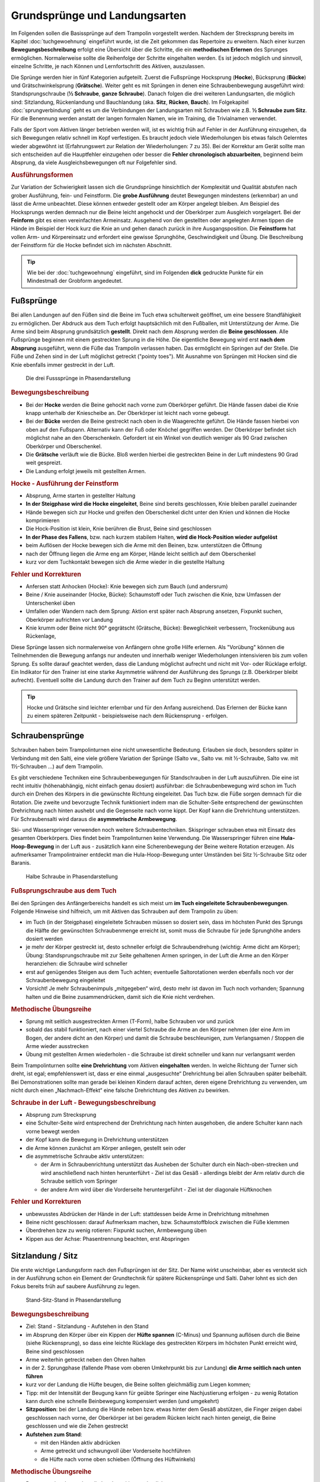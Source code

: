 Grundsprünge und Landungsarten
==============================

Im Folgenden sollen die Basissprünge auf dem Trampolin vorgestellt werden. Nachdem der Strecksprung bereits im Kapitel :doc:`tuchgewoehnung` eingeführt wurde, ist die Zeit gekommen das Repertoire zu erweitern. Nach einer kurzen **Bewegungsbeschreibung** erfolgt eine Übersicht über die Schritte, die ein **methodischen Erlernen** des Sprunges ermöglichen. Normalerweise sollte die Reihenfolge der Schritte eingehalten werden. Es ist jedoch möglich und sinnvoll, einzelne Schritte, je nach Können und Lernfortschritt des Aktiven, auszulassen.

Die Sprünge werden hier in fünf Kategorien aufgeteilt. Zuerst die Fußsprünge Hocksprung (**Hocke**), Bücksprung (**Bücke**) und Grätschwinkelsprung (**Grätsche**). Weiter geht es mit Sprüngen in denen eine Schraubenbewegung ausgeführt wird: Standsprungschraube (**½ Schraube**, **ganze Schraube**). Danach folgen die drei weiteren Landungsarten, die möglich sind: Sitzlandung, Rückenlandung und Bauchlandung (aka. **Sitz**, **Rücken**, **Bauch**). Im Folgekapitel :doc:`sprungverbindung` geht es um die Verbindungen der Landungsarten mit Schrauben wie z.B. **½ Schraube zum Sitz**. Für die Benennung werden anstatt der langen formalen Namen, wie im Training, die Trivialnamen verwendet.

Falls der Sport vom Aktiven länger betrieben werden will, ist es wichtig früh auf Fehler in der Ausführung einzugehen, da sich Bewegungen relativ schnell im Kopf verfestigen. Es braucht jedoch viele Wiederholungen bis etwas falsch Gelerntes wieder abgewöhnt ist (Erfahrungswert zur Relation der Wiederholungen: 7 zu 35). Bei der Korrektur am Gerät sollte man sich entscheiden auf die Hauptfehler einzugehen oder besser die **Fehler chronologisch abzuarbeiten**, beginnend beim Absprung, da viele Ausgleichsbewegungen oft nur Folgefehler sind.


.. rubric:: Ausführungsformen

Zur Variation der Schwierigkeit lassen sich die Grundsprünge hinsichtlich der Komplexität und Qualität abstufen nach grober Ausführung, fein- und Feinstform. Die **grobe Ausführung** deutet Bewegungen mindestens (erkennbar) an und lässt die Arme unbeachtet. Diese können entweder gestellt oder am Körper angelegt bleiben. Am Beispiel des Hocksprungs werden demnach nur die Beine leicht angehockt und der Oberkörper zum Ausgleich vorgelagert. Bei der **Feinform** gibt es einen vereinfachten Armeinsatz. Ausgehend von den gestellten oder angelegten Armen tippen die Hände im Beispiel der Hock kurz die Knie an und gehen danach zurück in ihre Ausgangsposition. Die **Feinstform** hat vollen Arm- und Körpereinsatz und erfordert eine gewisse Sprunghöhe, Geschwindigkeit und Übung. Die Beschreibung der Feinstform für die Hocke befindet sich im nächsten Abschnitt.

.. tip::
    Wie bei der :doc:`tuchgewoehnung` eingeführt, sind im Folgenden **dick** gedruckte Punkte für ein Mindestmaß der Grobform angedeutet.

..
    TODO bilder der phasen finden

Fußsprünge
-----------

Bei allen Landungen auf den Füßen sind die Beine im Tuch etwa schulterweit geöffnet, um eine bessere Standfähigkeit zu ermöglichen. Der Abdruck aus dem Tuch erfolgt hauptsächlich mit den Fußballen, mit Unterstützung der Arme. Die Arme sind beim Absprung grundsätzlich **gestellt**. Direkt nach dem Absprung werden die **Beine geschlossen**. Alle Fußsprünge beginnen mit einem gestreckten Sprung in die Höhe. Die eigentliche Bewegung wird erst **nach dem Absprung** ausgeführt, wenn die Füße das Trampolin verlassen haben. Das ermöglicht ein Springen auf der Stelle. Die Füße und Zehen sind in der Luft möglichst getreckt ("pointy toes"). Mit Ausnahme von Sprüngen mit Hocken sind die Knie ebenfalls immer gestreckt in der Luft.

.. figure:: ../media/spruenge_hocke_buecke_graetsche.png
    :width: 800px
    :name: fig:hock_buck_gratsch
    :alt: Die drei Basissprünge in Phasendarstellung

    Die drei Fusssprünge in Phasendarstellung

.. rubric:: Bewegungsbeschreibung

- Bei der **Hocke** werden die Beine gehockt nach vorne zum Oberkörper geführt. Die Hände fassen dabei die Knie knapp unterhalb der Kniescheibe an. Der Oberkörper ist leicht nach vorne gebeugt.
- Bei der **Bücke** werden die Beine gestreckt nach oben in die Waagerechte geführt. Die Hände fassen hierbei von oben auf den Fußspann. Alternativ kann der Fuß oder Knöchel gegriffen werden. Der Oberkörper befindet sich möglichst nahe an den Oberschenkeln. Gefordert ist ein Winkel von deutlich weniger als 90 Grad zwischen Oberkörper und Oberschenkel.
- Die **Grätsche** verläuft wie die Bücke. Bloß werden hierbei die gestreckten Beine in der Luft mindestens 90 Grad weit gespreizt.
- Die Landung erfolgt jeweils mit gestellten Armen.

.. rubric:: Hocke - Ausführung der Feinstform

- Absprung, Arme starten in gestellter Haltung
- **In der Steigphase wird die Hocke eingeleitet**, Beine sind bereits geschlossen, Knie bleiben parallel zueinander
- Hände bewegen sich zur Hocke und greifen den Oberschenkel dicht unter den Knien und können die Hocke komprimieren
- Die Hock-Position ist klein, Knie berühren die Brust, Beine sind geschlossen
- **In der Phase des Fallens**, bzw. nach kurzem stabilem Halten, **wird die Hock-Position wieder aufgelöst**
- beim Auflösen der Hocke bewegen sich die Arme mit den Beinen, bzw. unterstützen die Öffnung
- nach der Öffnung liegen die Arme eng am Körper, Hände leicht seitlich auf dem Oberschenkel
- kurz vor dem Tuchkontakt bewegen sich die Arme wieder in die gestellte Haltung

.. rubric:: Fehler und Korrekturen

- Anfersen statt Anhocken (Hocke): Knie bewegen sich zum Bauch (und andersrum)
- Beine / Knie auseinander (Hocke, Bücke): Schaumstoff oder Tuch zwischen die Knie, bzw Umfassen der Unterschenkel üben
- Umfallen oder Wandern nach dem Sprung: Aktion erst später nach Absprung ansetzen, Fixpunkt suchen, Oberkörper aufrichten vor Landung
- Knie krumm oder Beine nicht 90° gegrätscht (Grätsche, Bücke): Beweglichkeit verbessern, Trockenübung aus Rückenlage,


Diese Sprünge lassen sich normalerweise von Anfängern ohne große Hilfe erlernen. Als "Vorübung" können die Teilnehmenden die Bewegung anfangs nur andeuten und innerhalb weniger Wiederholungen intensivieren bis zum vollen Sprung. Es sollte darauf geachtet werden, dass die Landung möglichst aufrecht und nicht mit Vor- oder Rücklage erfolgt. Ein Indikator für den Trainer ist eine starke Asymmetrie während der Ausführung des Sprungs (z.B. Oberkörper bleibt aufrecht). Eventuell sollte die Landung durch den Trainer auf dem Tuch zu Beginn unterstützt werden.

.. tip::
    Hocke und Grätsche sind leichter erlernbar und für den Anfang ausreichend. Das Erlernen der Bücke kann zu einem späteren Zeitpunkt - beispielsweise nach dem Rückensprung - erfolgen.

.. _Schrauben:

Schraubensprünge
-----------------

Schrauben haben beim Trampolinturnen eine nicht unwesentliche Bedeutung. Erlauben sie doch, besonders später in Verbindung mit den Salti, eine viele größere Variation der Sprünge (Salto vw., Salto vw. mit ½-Schraube, Salto vw. mit 1½-Schrauben ...) auf dem Trampolin.

Es gibt verschiedene Techniken eine Schraubenbewegungen für Standschrauben in der Luft auszuführen. Die eine ist recht intuitiv (höhenabhängig, nicht einfach genau dosiert) ausführbar: die Schraubenbewegung wird schon im Tuch durch ein Drehen des Körpers in die gewünschte Richtung eingeleitet. Das Tuch bzw. die Füße sorgen demnach für die Rotation. Die zweite und bevorzugte Technik funktioniert indem man die Schulter-Seite entsprechend der gewünschten Drehrichtung nach hinten aushebt und die Gegenseite nach vorne kippt. Der Kopf kann die Drehrichtung unterstützen. Für Schraubensalti wird daraus die **asymmetrische Armbewegung**.

Ski- und Wasserspringer verwenden noch weitere Schraubentechniken. Skispringer schrauben etwa mit Einsatz des gesamten Oberkörpers. Dies findet beim Trampolinturnen keine Verwendung. Die Wasserspringer führen eine **Hula-Hoop-Bewegung** in der Luft aus - zusätzlich kann eine Scherenbewegung der Beine weitere Rotation erzeugen. Als aufmerksamer Trampolintrainer entdeckt man die Hula-Hoop-Bewegung unter Umständen bei Sitz ½-Schraube Sitz oder Baranis.

.. figure:: ../media/sprung_halbe_schraube.jpg
    :width: 200px
    :name: fig:halbe_schraube
    :alt: Halbe Schraube in Phasendarstellung

    Halbe Schraube in Phasendarstellung

.. rubric:: Fußsprungschraube aus dem Tuch

Bei den Sprüngen des Anfängerbereichs handelt es sich meist um **im Tuch eingeleitete Schraubenbewegungen**. Folgende Hinweise sind hilfreich, um mit Aktiven das Schrauben auf dem Trampolin zu üben:

- im Tuch (in der Steigphase) eingeleitete Schrauben müssen so dosiert sein, dass im höchsten Punkt des Sprungs die Hälfte der gewünschten Schraubenmenge erreicht ist, somit muss die Schraube für jede Sprunghöhe anders dosiert werden
- je mehr der Körper gestreckt ist, desto schneller erfolgt die Schraubendrehung (wichtig: Arme dicht am Körper); Übung: Standsprungschraube mit zur Seite gehaltenen Armen springen, in der Luft die Arme an den Körper heranziehen: die Schraube wird schneller
- erst auf genügendes Steigen aus dem Tuch achten; eventuelle Saltorotationen werden ebenfalls noch vor der Schraubenbewegung eingeleitet
- Vorsicht! Je mehr Schraubenimpuls „mitgegeben“ wird, desto mehr ist davon im Tuch noch vorhanden; Spannung halten und die Beine zusammendrücken, damit sich die Knie nicht verdrehen.

.. rubric:: Methodische Übungsreihe

- Sprung mit seitlich ausgestreckten Armen (T-Form), halbe Schrauben vor und zurück
- sobald das stabil funktioniert, nach einer viertel Schraube die Arme an den Körper nehmen (der eine Arm im Bogen, der andere dicht an den Körper) und damit die Schraube beschleunigen, zum Verlangsamen / Stoppen die Arme wieder ausstrecken
- Übung mit gestellten Armen wiederholen - die Schraube ist direkt schneller und kann nur verlangsamt werden

Beim Trampolinturnen sollte **eine Drehrichtung** vom Aktiven **eingehalten** werden. In welche Richtung der Turner sich dreht, ist egal; empfehlenswert ist, dass er eine einmal „ausgesuchte“ Drehrichtung bei allen Schrauben später beibehält. Bei Demonstrationen sollte man gerade bei kleinen Kindern darauf achten, deren eigene Drehrichtung zu verwenden, um nicht durch einen „Nachmach-Effekt“ eine falsche Drehrichtung des Aktiven zu bewirken.

.. rubric:: Schraube in der Luft - Bewegungsbeschreibung

- Absprung zum Strecksprung
- eine Schulter-Seite wird entsprechend der Drehrichtung nach hinten ausgehoben, die andere Schulter kann nach vorne bewegt werden
- der Kopf kann die Bewegung in Drehrichtung unterstützen
- die Arme können zunächst am Körper anliegen, gestellt sein oder
- die asymmetrische Schraube aktiv unterstützen:

  - der Arm in Schraubenrichtung unterstützt das Ausheben der Schulter durch ein Nach-oben-strecken und wird anschließend nach hinten herunterführt - Ziel ist das Gesäß - allerdings bleibt der Arm relativ durch die Schraube seitlich vom Springer
  - der andere Arm wird über die Vorderseite heruntergeführt - Ziel ist der diagonale Hüftknochen

.. rubric:: Fehler und Korrekturen

- unbewusstes Abdrücken der Hände in der Luft: stattdessen beide Arme in Drehrichtung mitnehmen
- Beine nicht geschlossen: darauf Aufmerksam machen, bzw. Schaumstoffblock zwischen die Füße klemmen
- Überdrehen bzw zu wenig rotieren: Fixpunkt suchen, Armbewegung üben
- Kippen aus der Achse: Phasentrennung beachten, erst Abspringen

Sitzlandung / Sitz
------------------

Die erste wichtige Landungsform nach den Fußsprüngen ist der Sitz. Der Name wirkt unscheinbar, aber es versteckt sich in der Ausführung schon ein Element der Grundtechnik für spätere Rückensprünge und Salti. Daher lohnt es sich den Fokus bereits früh auf saubere Ausführung zu legen.

.. figure:: ../media/sprung_sitz_stand.png
    :width: 450px
    :name: fig:sitz
    :alt: Stand-Sitz-Stand in Phasendarstellung

    Stand-Sitz-Stand in Phasendarstellung


.. rubric:: Bewegungsbeschreibung

- Ziel: Stand - Sitzlandung - Aufstehen in den Stand
- im Absprung den Körper über ein Kippen der **Hüfte spannen** (C-Minus) und Spannung auflösen durch die Beine (siehe Rückensprung), so dass eine leichte Rücklage des gestreckten Körpers im höchsten Punkt erreicht wird, Beine sind geschlossen
- Arme weiterhin getreckt neben den Ohren halten
- in der 2. Sprungphase (fallende Phase vom oberen Umkehrpunkt bis zur Landung) **die Arme seitlich nach unten führen**
- kurz vor der Landung die Hüfte beugen, die Beine sollten gleichmäßig zum Liegen kommen;
- Tipp: mit der Intensität der Beugung kann für geübte Springer eine Nachjustierung erfolgen - zu wenig Rotation kann durch eine schnelle Beinbewegung kompensiert werden (und umgekehrt)
- **Sitzposition**: bei der Landung die Hände neben bzw. etwas hinter dem Gesäß abstützen, die Finger zeigen dabei geschlossen nach vorne, der Oberkörper ist bei geradem Rücken leicht nach hinten geneigt, die Beine geschlossen und wie die Zehen gestreckt
- **Aufstehen zum Stand**:

  - mit den Händen aktiv abdrücken
  - Arme getreckt und schwungvoll über Vorderseite hochführen
  - die Hüfte nach vorne oben schieben (Öffnung des Hüftwinkels)

.. rubric:: Methodische Übungsreihe

- Demonstration; besonders die Landeposition verdeutlichen
- Sitzposition statisch auf dem Tuch einnehmen
- im Stand aus dem Wippen heraus den Körper vorspannen und Beine nach vorne schieben um im Sitz zu landen
- Sprunghöhe immer weiter steigern

.. rubric:: Fehler und Korrekturen

- Rotation wird durch die Schulter eingeleitet inklusive Bewegung nach hinten: Hinweis auf Vorspannung im Mittelkörper & deutlich machen, dass Po auf dem Kreuz landen soll
- Beine schnippen nach vorne, bzw. Sitzposition zu früh eingenommen (Po- oder Rücklage) -> zuerst Strecksprung nach oben
- die Beine sind nicht gestreckt in der Luft, gelegentlich begleitet mit einem Schieben der Knie im Absprung -> auf Knie hinweisen und deutlich machen, dass zuerst Strecksprung nach oben erfolgen soll
- Beine nicht geschlossen -> Schaumstoff
- Füße landen zuerst bei Sitzlandung: höher springen oder früher Hüftbeugung einleiten
- Po landet zuerst bei Sitzlandung (Füße schlagen nach): länger gestreckt bleiben
- vorgebeugte Sitzlandung: auf die Rotation hinweisen nach dem Absprung
- Umkippen im Sitz bzw die Hände stützen den Oberkörper in der Landung nicht ab (staucht den Rücken) -> Armbewegung trocken üben
- Arme werden nicht hochgeführt beim Aufstehen (Aktive kommen in Vorlage zum Stehen) -> Unterschied vorzeigen bzw. darauf hinweisen

.. rubric:: Hilfestellung

- seitlich leicht vor dem Aktiven stehen während des Anspringens, so lässt das Gesicht im Blick behalten
- eine Hand befindet sich nahe der Wirbelsäule auf Höhe der Schulterblätter um ein Überdrehen zu verhindern
- die zweite Hand kann auf der Schulter ruhen und den Sprung stabilisieren

Rückenlandung / Rücken
----------------------

Der Rückensprung bereitet Anfängern erfahrungsgemäß oft erst einmal Probleme. Zu unbekannt ist das Gefühl, rückwärts nach unten zu fallen. Zusätzlich ist die Bewegung recht komplex. Es müssen viele kleine Bewegungen fast zur gleichen Zeit kontrolliert ausgeführt werden. Aus diesem Grund ist es sinnvoll, die Rückenlandung mit einigen Übungen vorzubereiten. Im Bestfall schon einige Zeit, bevor der Sprung überhaupt gelernt werden soll.

.. figure:: ../media/sprung_ruecken_stand.png
    :width: 600px
    :name: fig:ruecken
    :alt: Sprung in den Rücken & in den Stand in Phasendarstellung

    Sprung in den Rücken & in den Stand in Phasendarstellung

.. _TechnikSalto:

.. rubric:: Technik - Saltorotation rückwärts

Auch wenn man hier von einem Salto spricht, wird diese Technik bereits für Sitz- und Rückensprung benötigt. Das Aufbauen der Saltorotation beginnt nach dem Absprung mit einer **Vorspannung des Körpers**. Dabei wird die **Hüfte gekippt**! Gelegentlich hört man das **falsche** *"Hüfte vorschieben"*, welches den Körper in die Bananenform bringt. Als Analogie zum Kippen der Hüfte kann man sich vorstellen, dass man eine Gürtelschnalle (bzw. den Bauchnabel) in den Bauch einziehen möchte. Der Oberschenkel bewegt sich dabei leicht nach vorne und es entsteht eine Vorspannung (C-Minus). Nach Aufbau der Spannung erfolgt der Wechsel **von C-Minus ins C-Plus**, d.h. ein Kick mit den Beinen und sofortiges **Abstoppen in leichter Schiffchenposition** (Po-Muskel arbeitet). Mit gewisser Intensität ist diese Bewegung ausreichend für den gestreckten Rückwärtssalto. Im Folgenden wird diese Technik abgekürzt mit **"Vorspannung und Kick"** beschrieben.

Als Vorübung eignet sich der **Mattenkick**:
Der Aktive stellt sich 1cm vor eine relativ hohe und schwere Matte (sie sollte sich nicht bewegen bei der Übung), springt mit gestellten Armen ab, spannt den Körper und benutzt den Kick um die Matte mit dem Fußspann zu treten. Abschluss ist eine Landung auf den Füßen. Bei richtiger Ausführung gerät der Aktive nach dem Abprallen des Kicks deutlich in Vorlage. Ziel ist sowohl ein lauter Kick als auch eine starke Vorwärtsrotation nach dem Abprall.


.. rubric:: Bewegungsbeschreibung

- Ziel: Stand - Rückenlandung - Aufstehen in den Stand
- im Absprung den **Körper spannen und gemäßigten Kick ausführen**, sodass der gestreckte Körper sich während des Sprungs bis annähernd in die Waagerechte bewegt
- die Arme unterstützen den Absprung nach oben - sie sind gestellt und zeigen während des Sprungs weiterhin zur Decke
- vor der Landung die Hüfte einknicken, so dass im Tuch die Beine senkrecht zur Decke stehen und der gesamte Rücken gleichmäßig zum Liegen kommt
- Tipp: wie schon beim Sitzsprung beschrieben, ermöglicht eine Variation der Intensität des Hüftschlags die Nachjustierung des Sprungs
- die Arme befinden sich bei der Landung ebenfalls gestreckt senkrecht zur Decke zeigend
- **Liegeposition**: Seitlich betrachtet nimmt der Körper im Tuch eine "Wannenform" ein, d.h. keine rechten Winkel, sondern etwas geöffnet in Hüfte und Schulter - der Kopf kann auf dem Trampolin abgelegt werden
- Absprungposition der Füße (auf Kreuz) sollte in Rückenlage die Position des Bauchnabels sein (Fixpunkt)
- **Aufstehen zum Stand**:

  - die Schulter drückt bei der Aufwärtsbewegung ins Tuch (ermöglicht wird dies durch den folgenden Punkt)
  - die Füße werden zur Decke gestreckt (leicht nach vorne). Dies streckt gleichzeitig den Hüftwinkel auf (Kippstoß)
  - das Aufstrecken des Hüftwinkels in der Flugphase leitet die Rotation ein um in den Stand zu gelangen, der Körper ist wieder komplett getreckt
  - bei richtiger Ausführung gelingt eine Landung auf der Stelle (zurück aufs Kreuz)


.. rubric:: Methodische Übungsreihe

- Rückwärtsrollen und Mattenkick bei Erwärmung üben, siehe :ref:`Technik-Abschnitt <TechnikSalto>`
- Demonstration; Insbesondere auf die Position der Beine und Arme bei der Landung im Rücken sollte eingegangen werden
- Liegeposition statisch auf dem Tuch einnehmen
- **Stempelgriff-Vorübung** zum Kennenlernen der Landephase: Trainer greift die Füße aus der Trockenposition und federt den Aktiven mit einem Kick ins Tuch. Dieser versucht mit dem Oberkörper in der Luft waagerecht zu bleiben
- Tipp 1: bei ängstlichen Teilnehmern kann es hilfreich sein erst das Aufstehen zu üben (vor dem Sprung in den Rücken)
- Tipp 2: für eine Reduktion der Komplexität können die nachfolgenden Übungen zunächst in den flachen (bzw. platten) Rücken durchgeführt werden
- auf einer sehr weichen oder gefederten Matte (Mattentisch bzw. Geräteaufbau unten beschrieben) den Absprung auf der Matte und die Landung im Rücken üben
- Geräteaufbau - kann parallel zum Training auf dem Trampolin benutzt werden

  - zwei Turnbänke parallel stellen, darauf einen Weichboden (je nach Mattenhärte Abstand der Bänke variieren).
  - Seile verhindern ein Auseinanderrutschen der Bänke.
  - ebenfalls möglich: ohne Bänke, nur Weichboden und darauf eventuell eine Schiebematte

- auf dem Trampolin: Schiebematte in die Mitte des Trampolins legen und wie vorher zum Rücken springen
- gleiche Übung, stärker abspringen
- die Matte aus dem Tuch nehmen und schieben und/oder Hilfestellung anbieten
- zum Verinnerlichen und Verbessern der Aufstehbewegung kann gefordert werden **zwei Rückenlandungen in Folge** durchzuführen und erst danach aufzustehen (besonders Fehler der Beine werden offensichtlich)
- **Maikäfer** - aus Ruheposition in Rückenlage selbstständig Höhe gewinnen, Hüftwinkel variiert in verschiedenen Höhen um im Rücken zu bleiben, Arme halten Gleichgewicht

.. rubric:: Fehler und Korrekturen

- **Wichtig**: die Teilnehmer sollten niemals zum Selbstschutz die Arme hinter ihren Körper  bringen um sich abzufangen - stattdessen sollen sie sich klein machen (Päckchen) und durch die Schiebematte gebremst werden
- der Absprung erfolgt nach hinten gelehnt / gebeugt: auf aufrechten und bewusst nach oben gerichteten Absprung achten („Schultern/Arme zur Decke“), Landung auf Kreuz, Beweglichkeit verbessern?
- der Kopf wird im Absprung nach hinten gerissen für extra Schwung - potentiell gefährlich!
- zu wenig Schwung, infolge dessen die Hüfte zu früh angewinkelt wird, um noch auf dem Rücken zu landen -> erst kräftiger Absprung nach oben, dann deutlicher Kick
- die Beine sind in der Landung nicht optimal gestellt; Folgen:

  - zu tief -> die Beine fallen auf das Tuch
  - zu hoch / über der Senkrechten -> die Beine kippen nach hinten, der Aktive macht eine gefährliche Bewegung oder Rotation nach hinten
  - seitliches Ausweichen -> der Springer kippt nach der Landung zur Seite

- die Kippbewegung der Hüfte nach dem Rückensprung erfolgt nicht zum richtigen Zeitpunkt; Folgen:

  - zu früh: das Aufstehen erfolgt zu flach und zu weit nach vorne (Stehauf-Männchen)
  - zu spät: nicht genügend Rotation zum Aufstehen, die Landung erfolgt im Sitz

- zu wenig Körperspannung in der Landung: der Körper klappt regelrecht zusammen -> Arme und Beine mehr rechtwinklig zum Körper halten
- der Kopf wird auf die Brust genommen und fällt bei der Landung nach hinten -> Kopf lieber ablegen oder Stempel-Übung mit Schaumstoff am Kinn eingeklemmt durchführen
- Stehaufmännchen, Vornüberfallen beim Aufstehen: die Beine nach der Landung nicht gleich fallen lassen um aufzustehen

.. rubric:: Hilfestellung

- Stempelgriff-Hilfestellung: Trainer steht seitlich vor dem Teilnehmer, greift nach dem Absprung die Knöchel und stabilisiert den Teilnehmer in der Rückenlandung
- nur Korrektur in der Luft: im Tuch oder Reinlaufen vom Rahmen - eine Hand fasst unter den Oberkörper des Aktiven, die andere unter die Oberschenkel; in der Luft kann der Aktive genau in der Waagerechten ausgerichtet werden


Bauchlandung / Bauch
--------------------

Das Erlernen der Bauchlandung ist oft mit weniger Angst seitens des Aktiven verbunden als dies beim Rücken der Fall ist. Das vor allem dadurch, dass der Absprung vorwärts erfolgt, man also jederzeit das Trampolintuch im Blick hat. Umso **gefährlicher** ist jedoch der Sprung, da zu viel Rotation in der Luft schlecht ausgeglichen werden kann und er sehr viel häufiger von Anfängern „einfach“ mal ausprobiert wird.

Dieser Sprung kann als **Vorstufe zu vorwärts** abgesprungenen **Salti** gesehen werden, so dass sich
ein gründliches Erlernen der Bauchlandung im Hinblick auf die weitere Entwicklung des Aktiven immer lohnt
und angebracht ist.

.. rubric:: Bewegungsbeschreibung

- Ziel: Stand - Bauchlandung - Aufstehen zum Stand
- Absprung mit Blick auf vordere Matten- oder Trampolinkante
- die Arme unterstützen den Absprung nach oben (sind gestellt)
- im Absprung den Körper spannen (keine Vorspannung wie bei Rückwärtsbewegung) und Beine gestreckt leicht nach hinten kicken (siehe :ref:`Technik vom Sitzsprung <TechnikSalto>`) um die Vorwärtsrotation einzuleiten
- Eine Nachjustierung der Rotation ist wie beim Rückensprung durch leichtes Abbücken oder Aufstrecken möglich (auch wenn die Form darunter leidet ist dies einer möglichen Verletzung vorzuziehen)
- für die Feinstform können die Arme während der Flugphase an den Körper angelegt werden
- **Bauchlage**:

  - die Arme befinden sich bereits kurz vor der Landung leicht gebeugt vor dem Gesicht auf dem Tuch -> Hände können flach auf dem Tuch aufliegen
  - Schulterblätter sind zusammengezogen und Ellenbogen nach vorne/oben gezogen (damit diese nicht aufliegen bzw. aufreiben)
  - der Kopf wird auf dem Trampolin etwas angehoben - der Blick ist weiterhin zur Trampolinkante gerichtet
  - die Beine sind bei der Landung gestreckt und geschlossen

- im Moment des erneuten Abhebens drücken die Arme den gestreckten Körper aus dem Tuch (Schulterblätter voran, leichter Katzenbuckel)
- eine zweite Technik um Rotation aufzubauen ist es im Tuch eine Vorspannung aufzubauen, d.h. die Knie ins Tuch zu drücken (die Hüfte bringt weniger Gewicht ins Tuch)
- die Arme werden beim Aufstehen gestreckt an den Körper gelegt und erst kurz vor dem Landen vorne hoch geführt
- Der Bauchnabel ist (wie beim Rückensprung) ein guter Fixpunkt - er sollte dort landen wo vorher die Füße standen - auf dem Kreuz

.. rubric:: Methodische Übungsreihe

- umgedrehter Mattenkick (siehe :ref:`Technik zum Salto <TechnikSalto>`), achtet auf eine extra Matte vor euch
- **Demonstration der Landeposition**; insbesondere der Arme und Beine
- **Trockenposition auf dem Tuch einnehmen** (testen Spannung der geschlossenen Beine, abgehobene Ellenbogen, ...)
- **Demonstration des Sprung** durch jemanden, der den Sprung in der Feinform beherrscht
- Übungen auf derselben Bank-Matte-Konstruktion wie bei der Rückenlandung
- **Bankstellung auf dem Tuch** - aus dem leichten Wippen die Füße nach hinten strecken (nicht fliegen lassen, sondern gefühlt unter die Abdeckung der Federn schieben), der Oberkörper sollte gerade herunterfallen (Bauchnabel über Kreuz als Test)
- Liegestützposition (mit immer spitzer werdendem Winkel zwischen Ober- und Unterkörper): leichtes Wippen, Körper strecken und auf dem Bauch landen
- vorgebeugt wippen und in die Bauchlage springen
- mit der Schiebematte auf der Gerätemitte leicht wippend den Bauchsprung ausführen
- **Bauchsprung aus dem Stand mit Hilfestellung**, mitunter Schiebematte vom Rand aus schieben

.. rubric:: Fehler und Korrekturen

- der Oberkörper wird im Absprung oder schon im Tuch nach vorne gekippt bzw. der Po rausgestreckt: erzeugt Vorwärtsbewegung; Auf aufrechten Absprung mit gestellten Armen achten („an Strecksprung denken“), außerdem auf Fußtechnik bestehen
- die Hüfte knickt in der Luft zu sehr ab: der „Beinschub“ muss genau dosiert sein
- keinen Liegestütz versuchen um sich abzufangen
- die Beine sind bei der Landung angewinkelt
- zu wenig Spannung in der Landung; der Turner bleibt quasi auf dem Tuch liegen
- die Arme wirbeln beim Aufstehen unkontrolliert durch die Luft: Arme ruhig an den Körper anlegen

.. rubric:: Hilfestellung - Kontrollieren der Füße

Kann wie bei der Rückenlandung durch ein Ausrichten des Körpers in der Luft erfolgen. Der Trainer steht dazu schräg hinter dem Aktiven und greift nach dem Absprung die Knöchel bzw. Fersen. Das ermöglicht neben der Ausrichtung in die Waagerechte zusätzlich das Stoppen einer Vorwärtsbewegung. Kurz vor der Tuchberührung die Füße loslassen, sonst droht Verletzungsgefahr für den Trainer. Diese Technik funktioniert auch mit Reinlaufen vom Rand.
